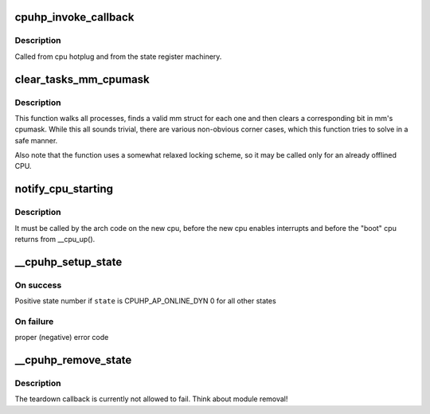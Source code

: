 .. -*- coding: utf-8; mode: rst -*-
.. src-file: kernel/cpu.c

.. _`cpuhp_invoke_callback`:

cpuhp_invoke_callback
=====================

.. c:function:: int cpuhp_invoke_callback(unsigned int cpu, enum cpuhp_state state, bool bringup, struct hlist_node *node)

    :param unsigned int cpu:
        The cpu for which the callback should be invoked

    :param enum cpuhp_state state:
        *undescribed*

    :param bool bringup:
        True if the bringup callback should be invoked

    :param struct hlist_node \*node:
        *undescribed*

.. _`cpuhp_invoke_callback.description`:

Description
-----------

Called from cpu hotplug and from the state register machinery.

.. _`clear_tasks_mm_cpumask`:

clear_tasks_mm_cpumask
======================

.. c:function:: void clear_tasks_mm_cpumask(int cpu)

    Safely clear tasks' mm_cpumask for a CPU

    :param int cpu:
        a CPU id

.. _`clear_tasks_mm_cpumask.description`:

Description
-----------

This function walks all processes, finds a valid mm struct for each one and
then clears a corresponding bit in mm's cpumask.  While this all sounds
trivial, there are various non-obvious corner cases, which this function
tries to solve in a safe manner.

Also note that the function uses a somewhat relaxed locking scheme, so it may
be called only for an already offlined CPU.

.. _`notify_cpu_starting`:

notify_cpu_starting
===================

.. c:function:: void notify_cpu_starting(unsigned int cpu)

    Invoke the callbacks on the starting CPU

    :param unsigned int cpu:
        cpu that just started

.. _`notify_cpu_starting.description`:

Description
-----------

It must be called by the arch code on the new cpu, before the new cpu
enables interrupts and before the "boot" cpu returns from \__cpu_up().

.. _`__cpuhp_setup_state`:

__cpuhp_setup_state
===================

.. c:function:: int __cpuhp_setup_state(enum cpuhp_state state, const char *name, bool invoke, int (*startup)(unsigned int cpu), int (*teardown)(unsigned int cpu), bool multi_instance)

    Setup the callbacks for an hotplug machine state

    :param enum cpuhp_state state:
        The state to setup

    :param const char \*name:
        *undescribed*

    :param bool invoke:
        If true, the startup function is invoked for cpus where
        cpu state >= \ ``state``\ 

    :param int (\*startup)(unsigned int cpu):
        startup callback function

    :param int (\*teardown)(unsigned int cpu):
        teardown callback function

    :param bool multi_instance:
        State is set up for multiple instances which get
        added afterwards.

.. _`__cpuhp_setup_state.on-success`:

On success
----------

Positive state number if \ ``state``\  is CPUHP_AP_ONLINE_DYN
0 for all other states

.. _`__cpuhp_setup_state.on-failure`:

On failure
----------

proper (negative) error code

.. _`__cpuhp_remove_state`:

__cpuhp_remove_state
====================

.. c:function:: void __cpuhp_remove_state(enum cpuhp_state state, bool invoke)

    Remove the callbacks for an hotplug machine state

    :param enum cpuhp_state state:
        The state to remove

    :param bool invoke:
        If true, the teardown function is invoked for cpus where
        cpu state >= \ ``state``\ 

.. _`__cpuhp_remove_state.description`:

Description
-----------

The teardown callback is currently not allowed to fail. Think
about module removal!

.. This file was automatic generated / don't edit.

